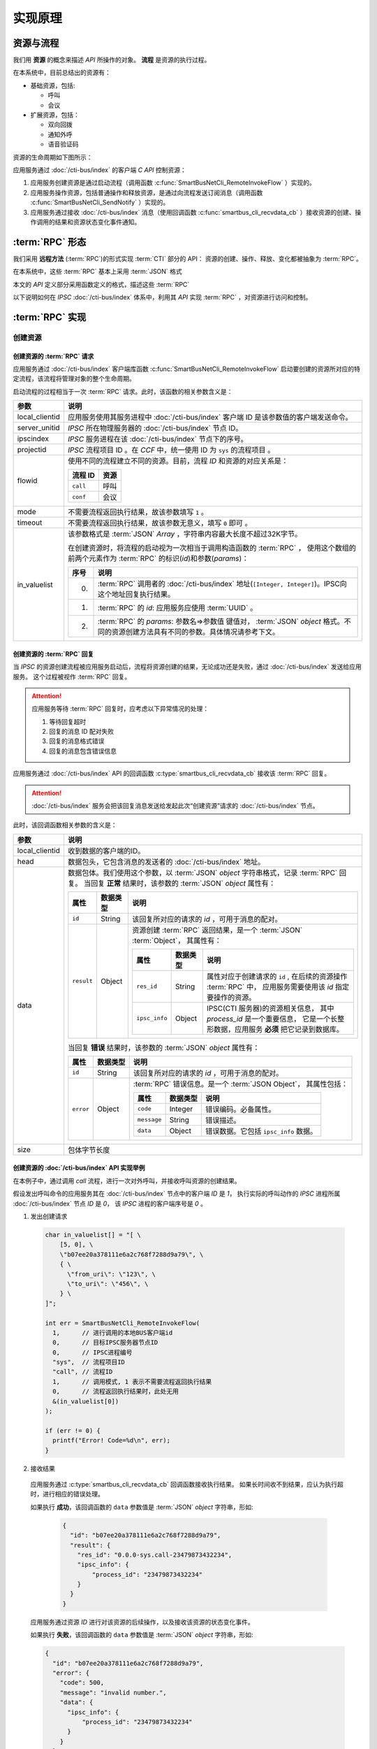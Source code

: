 实现原理
#########

资源与流程
**********
我们用 **资源**  的概念来描述 `API` 所操作的对象。 **流程** 是资源的执行过程。

在本系统中，目前总结出的资源有：

* 基础资源，包括:

  * 呼叫
  * 会议

* 扩展资源，包括：

  * 双向回拨
  * 通知外呼
  * 语音验证码

资源的生命周期如下图所示：

应用服务通过 :doc:`/cti-bus/index` 的客户端 `C API` 控制资源：

#. 应用服务创建资源是通过启动流程（调用函数 :c:func:`SmartBusNetCli_RemoteInvokeFlow` ）实现的。
#. 应用服务操作资源，包括普通操作和释放资源，是通过向流程发送订阅消息（调用函数 :c:func:`SmartBusNetCli_SendNotify` ）实现的。
#. 应用服务通过接收 :doc:`/cti-bus/index` 消息（使用回调函数 :c:func:`smartbus_cli_recvdata_cb` ）接收资源的创建、操作调用的结果和资源状态变化事件通知。

:term:`RPC` 形态
*******************
我们采用 **远程方法** (:term:`RPC`)的形式实现 :term:`CTI` 部分的 API：
资源的创建、操作、释放、变化都被抽象为 :term:`RPC`。

在本系统中，这些 :term:`RPC` 基本上采用 :term:`JSON` 格式

本文的 `API` 定义部分采用函数定义的格式，描述这些 :term:`RPC`

以下说明如何在 `IPSC` :doc:`/cti-bus/index` 体系中，利用其 `API` 实现 :term:`RPC` ，对资源进行访问和控制。

:term:`RPC` 实现
*******************

创建资源
=========

创建资源的 :term:`RPC` 请求
----------------------------
应用服务通过 :doc:`/cti-bus/index` 客户端库函数 :c:func:`SmartBusNetCli_RemoteInvokeFlow` 启动要创建的资源所对应的特定流程，该流程将管理对象的整个生命周期。

启动流程的过程相当于一次 :term:`RPC` 请求。此时，该函数的相关参数含义是：

=============== ================================================================
参数             说明
=============== ================================================================
local_clientid  应用服务使用其服务进程中 :doc:`/cti-bus/index` 客户端 ID 是该参数值的客户端发送命令。
server_unitid   `IPSC` 所在物理服务器的 :doc:`/cti-bus/index` 节点 ID。
ipscindex       `IPSC` 服务进程在该 :doc:`/cti-bus/index` 节点下的序号。
projectid       `IPSC` 流程项目 ID 。在 `CCF` 中，统一使用 ID 为 ``sys`` 的流程项目 。

flowid          使用不同的流程建立不同的资源。目前，流程 `ID` 和资源的对应关系是：

                ========== ===========
                流程 ID     资源
                ========== ===========
                ``call``    呼叫
                ``conf``    会议
                ========== ===========

mode            不需要流程返回执行结果，故该参数填写 ``1`` 。
timeout         不需要流程返回执行结果，故该参数无意义，填写 ``0`` 即可 。

in_valuelist    该参数格式是 :term:`JSON` `Array` ，字符串内容最大长度不超过32K字节。

                在创建资源时，将流程的启动视为一次相当于调用构造函数的 :term:`RPC` ，
                使用这个数组的前两个元素作为 :term:`RPC` 的标识(`id`)和参数(`params`)：

                ==== ====================================================
                序号 说明
                ==== ====================================================
                0.   :term:`RPC` 调用者的 :doc:`/cti-bus/index` 地址(``[Integer, Integer]``)。IPSC向这个地址回复执行结果。
                1.   :term:`RPC` 的 `id`: 应用服务应使用 :term:`UUID` 。
                2.   :term:`RPC` 的 `params`: 参数名=>参数值 键值对， :term:`JSON` `object` 格式。不同的资源创建方法具有不同的参数。具体情况请参考下文。
                ==== ====================================================

=============== ================================================================

创建资源的 :term:`RPC` 回复
---------------------------
当 `IPSC` 的资源创建流程被应用服务启动后，流程将资源创建的结果，无论成功还是失败，通过 :doc:`/cti-bus/index` 发送给应用服务。
这个过程被视作 :term:`RPC` 回复。

.. attention::
  应用服务等待 :term:`RPC` 回复时，应考虑以下异常情况的处理：

  #. 等待回复超时
  #. 回复的消息 ID 配对失败
  #. 回复的消息格式错误
  #. 回复的消息包含错误信息

应用服务通过 :doc:`/cti-bus/index` API 的回调函数 :c:type:`smartbus_cli_recvdata_cb` 接收该 :term:`RPC` 回复。

.. attention:: :doc:`/cti-bus/index` 服务会把该回复消息发送给发起此次“创建资源”请求的 :doc:`/cti-bus/index` 节点。

此时，该回调函数相关参数的含义是：

=============== =================================================================================================================
参数              说明
=============== =================================================================================================================
local_clientid  收到数据的客户端的ID。
head            数据包头，它包含消息的发送者的 :doc:`/cti-bus/index` 地址。
data            数据包体。我们使用这个参数，以 :term:`JSON` `object` 字符串格式，记录 :term:`RPC` 回复。
                当回复 **正常** 结果时，该参数的 :term:`JSON` `object` 属性有：

                ========== =========== ===============================================================================
                属性         数据类型        说明
                ========== =========== ===============================================================================
                ``id``     String      该回复所对应的请求的 `id` ，可用于消息的配对。
                ``result`` Object      资源创建 :term:`RPC` 返回结果，是一个 :term:`JSON` :term:`Object`，
                                       其属性有：

                                       ============== =========== ====================================================
                                       属性            数据类型        说明
                                       ============== =========== ====================================================
                                       ``res_id``     String      属性对应于创建请求的 ``id`` ,
                                                                  在后续的资源操作 :term:`RPC` 中，
                                                                  应用服务需要使用该 `id` 指定要操作的资源。
                                       ``ipsc_info``  Object      IPSC(CTI 服务器)的资源相关信息，
                                                                  其中 `process_id` 是一个重要信息，
                                                                  它是一个长整形数据，应用服务 **必须** 把它记录到数据库。
                                       ============== =========== ====================================================

                ========== =========== ===============================================================================

                当回复 **错误** 结果时，该参数的 :term:`JSON` `object` 属性有：

                ========== =========== =====================================================
                属性         数据类型        说明
                ========== =========== =====================================================
                ``id``     String      该回复所对应的请求的 `id` ，可用于消息的配对。
                ``error``  Object      :term:`RPC` 错误信息。是一个 :term:`JSON Object`，
                                       其属性包括：

                                       ============ =========== ====================
                                       属性           数据类型        说明
                                       ============ =========== ====================
                                       ``code``     Integer     错误编码。必备属性。
                                       ``message``  String      错误描述。
                                       ``data``     Object      错误数据。它包括 ``ipsc_info`` 数据。
                                       ============ =========== ====================

                ========== =========== =====================================================

size            包体字节长度
=============== =================================================================================================================

创建资源的 :doc:`/cti-bus/index` API 实现举例
----------------------------------------------
在本例子中，通过调用 `call` 流程，进行一次对外呼叫，并接收呼叫资源的创建结果。

假设发出呼叫命令的应用服务其在 :doc:`/cti-bus/index` 节点中的客户端 `ID` 是 `1`，
执行实际的呼叫动作的 `IPSC` 进程所属 :doc:`/cti-bus/index` 节点 `ID` 是 `0`，
该 `IPSC` 进程的客户端序号是 `0` 。

1. 发出创建请求

  .. code-block:: c

    char in_valuelist[] = "[ \
        [5, 0], \
        \"b07ee20a378111e6a2c768f7288d9a79\", \
        { \
          \"from_uri\": \"123\", \
          \"to_uri\": \"456\", \
        } \
    ]";

    int err = SmartBusNetCli_RemoteInvokeFlow(
      1,      // 进行调用的本地BUS客户端id
      0,      // 目标IPSC服务器节点ID
      0,      // IPSC进程编号
      "sys",  // 流程项目ID
      "call", // 流程ID
      1,      // 调用模式, 1 表示不需要流程返回执行结果
      0,      // 流程返回执行结果时，此处无用
      &(in_valuelist[0])
    );

    if (err != 0) {
      printf("Error! Code=%d\n", err);
    }

2. 接收结果

  应用服务通过 :c:type:`smartbus_cli_recvdata_cb` 回调函数接收执行结果。
  如果长时间收不到结果，应认为执行超时，进行相应的错误处理。

  如果执行 **成功**，该回调函数的 ``data`` 参数值是 :term:`JSON` `object` 字符串，形如:

    .. code-block:: json

      {
        "id": "b07ee20a378111e6a2c768f7288d9a79",
        "result": {
          "res_id": "0.0.0-sys.call-23479873432234",
          "ipsc_info": {
              "process_id": "23479873432234"
          }
        }
      }


  应用服务通过资源 `ID` 进行对该资源的后续操作，以及接收该资源的状态变化事件。

  如果执行 **失败**，该回调函数的 ``data`` 参数值是 :term:`JSON` `object` 字符串，形如:

  .. code-block:: json

    {
      "id": "b07ee20a378111e6a2c768f7288d9a79",
      "error": {
        "code": 500,
        "message": "invalid number.",
        "data": {
          "ipsc_info": {
              "process_id": "23479873432234"
          }
        }
      }
    }

操作资源
==========
当资源被成功创建后，应用服务获得了资源 `ID` ，通过向 `IPSC` 的流程项目发送资源控制命令，操作资源。

.. note:: 资源的释放命令，如挂断呼叫，也是一种资源操作命令。

操作资源的 :term:`RPC` 请求
----------------------------

应用服务通过 :doc:`/cti-bus/index` 客户端库函数 :c:func:`SmartBusNetCli_SendNotify` 操作资源。

通过该 `API` 发送该消息的过程相当于一次 :term:`RPC` 请求。此时，该函数的相关参数含义是：

=============== ================================================================
参数             说明
=============== ================================================================
local_clientid  应用服务使用其服务进程中 :doc:`/cti-bus/index` 客户端 ID 是该参数值的客户端发送命令。
server_unitid   `IPSC` 所在物理服务器的 :doc:`/cti-bus/index` 节点 ID。
ipscindex       `IPSC` 服务进程在该 :doc:`/cti-bus/index` 节点下的序号。
projectid       `IPSC` 流程项目 ID 。在 `CCF` 中，统一使用 ID 为 ``sys`` 的流程项目 。
title           `IPSC` 的资源流程在其整个生命周期内，持续监听向该资源 `ID` 发送的通知消息。
                **该参数填写要操作的资源的 ID** ，即可将控制命令发送给资源所对应的流程实例。
mode            该参数无意义，填写 ``0`` 即可 。
expires         消息有效时间长度，单位是毫秒。由于流程在异步事件队列中运行，它在处理IO和监听消息时，有一定延时。
                必须提供一个足够长的时间，等待流程处理。建议的值是 `5` 秒。

param           该参数格式是 :term:`JSON` `Array` ，字符串内容最大长度不超过32K字节。

                在操作资源时，将这个通知消息视为 :term:`RPC` 的调用数据，
                使用这个数组的第2~4个元素作为 :term:`RPC` 的标识(`id`)，方法名(`method`)和参数(`params`)：

                ==== ====================================================
                序号 说明
                ==== ====================================================
                0.   :term:`RPC` 调用者的 :doc:`/cti-bus/index` 地址(``[Integer, Integer]``)。IPSC向这个地址回复执行结果。
                1.   :term:`RPC` 的 `id`: 应用服务应使用 :term:`UUID` 。
                2.   :term:`RPC` 的 `method`：方法名。
                3.   :term:`RPC` 的 `params`: 参数名=>参数值 键值对， :term:`JSON` `object` 格式。不同的资源创建方法具有不同的参数。具体情况请参考下文。
                ==== ====================================================

=============== ================================================================

操作资源的 :term:`RPC` 回复
----------------------------
当 `IPSC` 的流程收到资源操作命令后，应尽可能快的返回 :term:`RPC` 回复数据。

.. attention::
  应用服务等待 :term:`RPC` 回复时，应考虑以下异常情况的处理：

  #. 等待回复超时
  #. 回复的消息 ID 配对失败
  #. 回复的消息格式错误
  #. 回复的消息包含错误信息

应用服务通过 :doc:`/cti-bus/index` API 的回调函数 :c:type:`smartbus_cli_recvdata_cb` 接收该 :term:`RPC` 回复。

.. attention:: :doc:`/cti-bus/index` 服务会把该回复消息发送给发起此次“操作资源”请求的 :doc:`/cti-bus/index` 节点。

此时，该回调函数相关参数的含义是：

=============== ===========================================================================================
参数              说明
=============== ===========================================================================================
local_clientid  收到数据的客户端的ID。
head            数据包头，它包含消息的发送者的 :doc:`/cti-bus/index` 地址。
data            数据包体。我们使用这个参数，以 :term:`JSON` `object` 字符串格式，记录 :term:`RPC` 回复。

                当回复 **正常** 结果时，该参数的 :term:`JSON` `object` 属性有：

                ========== =========== ============================================
                属性         数据类型        说明
                ========== =========== ============================================
                ``id``     String      该回复所对应的请求的 `id` ，可用于消息的配对。
                ``result`` Any         :term:`RPC` 返回值。不同的资源操作方法具有不同的返回值。具体情况请参考下文。
                ========== =========== ============================================

                当回复 **错误** 结果时，该参数的 :term:`JSON` `object` 属性有：

                ========== =========== =====================================================
                属性         数据类型        说明
                ========== =========== =====================================================
                ``id``     String      该回复所对应的请求的 `id` ，可用于消息的配对。
                ``error``  Object      :term:`RPC` 错误信息。是一个 :term:`JSON` `object` ，
                                       其属性包括：

                                       ============ =========== ====================
                                       属性           数据类型        说明
                                       ============ =========== ====================
                                       ``code``     Integer     错误编码。必备属性。
                                       ``message``  String      错误描述。可选属性。
                                       ``data``     Any         错误数据。可选属性。
                                       ============ =========== ====================

                ========== =========== =====================================================

=============== ===========================================================================================

操作资源的 :doc:`/cti-bus/index` API 实现举例
---------------------------------------------
在本例子中，通过向已知ID的呼叫资源发送通知消息，挂断正在进行的呼叫，并接收呼叫资源的创建结果。

假设发出呼叫命令的应用服务其在 CTI 总线 节点中的客户端 ID 是 1，
执行实际的呼叫动作的 IPSC 进程所属 CTI 总线 节点 ID 是 0，
该 IPSC 进程的客户端序号是 0 ,
要操作的呼叫的资源ID是 ``0-0-call-23479873432234``。

1. 发出请求

  .. code-block:: c

    char params[] = "[ \
        [5, 0], \
        \"52008e82378211e6ba3668f7288d9a79\", \
        \"ivr.call.drop\" \
        { \
          \"cause\": 200 \
        } \
    ]";

    int err = SmartBusNetCli_SendNotify(
      1,      // 进行调用的本地BUS客户端id
      0,      // 目标IPSC服务器节点ID
      0,      // IPSC进程编号
      "sys",  // 流程项目ID
      "0-0-call-23479873432234", // 资源 ID
      0,      // 调用模式, 无用
      5000,   // 该消息保留5秒，等待流程接收
      &(params[0])
    );

    if (err != 0) {
      printf("Error! Code=%d\n", err);
    }

2. 接收结果

   与创建资源时完全一致，不再累述。

资源事件
==============
资源事件的通知与创建资源以及操作资源的控制方向相反：它是由 `IPSC` 发起，应用服务接收的。
在本系统中，目前的设计不需要应用服务对 `IPSC` 抛出的资源事件进行回复，所以，资源事件是不需要回复的（单程票） :term:`RPC` 。

应用服务通过 CTI 总线 API 的回调函数 :c:type:`smartbus_cli_recvdata_cb` 接收该资源事件。

.. note::
  除了“新的呼入呼叫”事件，有关于某个资源的所有事件通知，都将被发送到“创建”这资源的 :doc:`/cti-bus/index` 节点。

此时，该回调函数相关参数的含义是：

=============== ===========================================================================================
参数              说明
=============== ===========================================================================================
local_clientid  收到数据的客户端的ID。
head            数据包头，它包含消息的发送者的 :doc:`/cti-bus/index` 地址。
data            数据包体。我们使用这个参数，以 :term:`JSON` `object` 字符串格式，记录 :term:`RPC` 回复。

                当回复 **正常** 结果时，该参数的 :term:`JSON` `object` 属性有：

                ========== =========== =========================================================
                属性         数据类型        说明
                ========== =========== =========================================================
                ``method`` String      事件的方法名。
                ``params`` Object      事件参数，采用 :term:`JSON` `object` 的 参数名=>参数值 键值对
                ========== =========== =========================================================

size            包体字节长度
=============== ===========================================================================================

举例：

如果 ``data`` 参数是：

.. code-block:: json

  {
    "method": "ivr.call.on_answered",
    "params": {
      "res_id": "0.0.0-sys.call-23479873432234"
    }
  }

该事件表明资源 `ID` 为 ``0-0-call-23479873432234`` 的呼叫被接听。

:term:`RPC` 文档书写格式说明
******************************
为了更简便的书写此种 :term:`RPC` 的定义文档，我们采用类似函数定义的方式进行描述，
而不是具体描述如何使用 :doc:`/cti-bus/c-api` 。

本文的 :term:`CTI` `API` 定义采用 ``<名称空间>.<资源名>.<函数名>`` 的格式。
其中，函数名对应于资源操作命令。
作为特殊的操作，创建命令的函数名一律被描述为 ``construct``

资源创建 :term:`RPC`
====================
资源创建 :term:`RPC` 被书写成以下形式::

  <namespace>.<resource>.construct([params])

如::

  sys.call.construct(to_uri: str, from_uri: str) -> str

或::

  sys.call.construct(to_uri, from_uri)

他们都表示表示新建一个 ``call`` 资源的接口。
该接口的实现方法是：调用 :c:func:`SmartBusNetCli_RemoteInvokeFlow` ，启动 `ID` 为 ``call`` 的流程。

资源操作 :term:`RPC`
====================
资源操作 :term:`RPC` 被书写成以下形式::

  <namespace>.<resource>.<method>([params])

如::

  sys.call.drop(res_id: str, reason: int)

或::

  sys.call.drop(res_id, reason)

他们都表示对指定的 ``call`` 资源进行挂断的接口。
该接口的实现方法是：调用 :c:func:`SmartBusNetCli_SendNotify` ，向指定的流程发送命令。

.. attention::
  所有的资源操作 :term:`RPC` 在调用 :c:func:`SmartBusNetCli_SendNotify` 时，
  **必须** 使用 ``title`` 参数传入要操作的资源的 `ID` 。
  在 `CTI API` 定义文档中，该参数是资源操作方法的 ``res_id`` 参数。

资源事件 :term:`RPC`
====================
资源操作 :term:`RPC` 被书写成以下形式::

  <namespace>.<resource>.<event>([params])

如::

  sys.call.on_answered(res_id: str)

或::

  sys.call.on_answered(res_id)

.. note::
  事件 :term:`RPC` 通常将资源 `ID` 写在第一个参数 ``res_id`` 中，

.. warning::
  事件 :term:`RPC` 的方向与其它 :term:`RPC` 相反，它是 `IPSC` 发起的！
